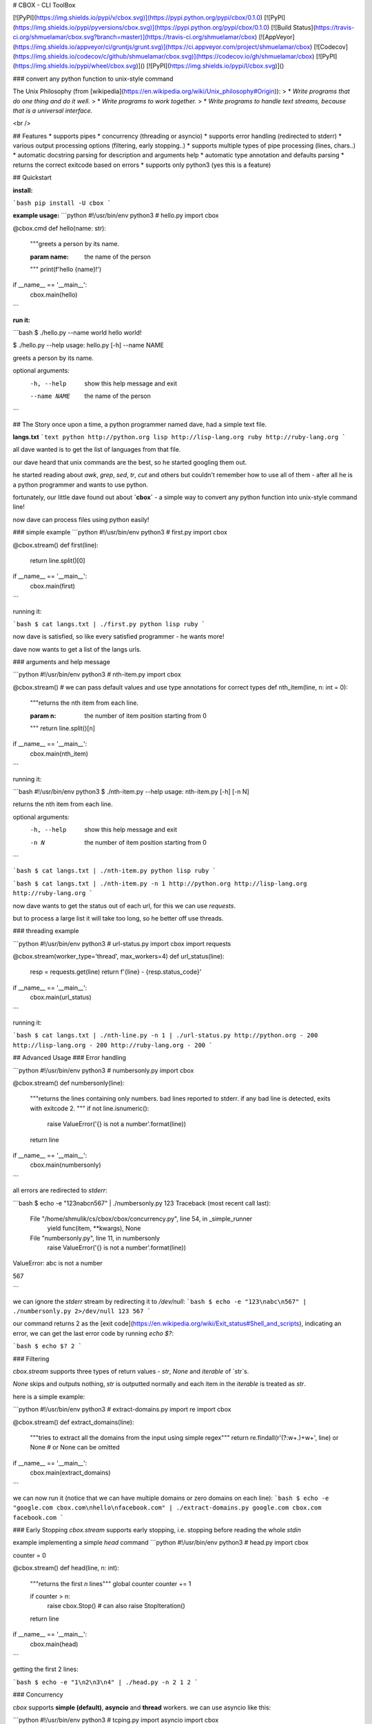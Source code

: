 # CBOX - CLI ToolBox

[![PyPI](https://img.shields.io/pypi/v/cbox.svg)](https://pypi.python.org/pypi/cbox/0.1.0)
[![PyPI](https://img.shields.io/pypi/pyversions/cbox.svg)](https://pypi.python.org/pypi/cbox/0.1.0)
[![Build Status](https://travis-ci.org/shmuelamar/cbox.svg?branch=master)](https://travis-ci.org/shmuelamar/cbox)
[![AppVeyor](https://img.shields.io/appveyor/ci/gruntjs/grunt.svg)](https://ci.appveyor.com/project/shmuelamar/cbox)
[![Codecov](https://img.shields.io/codecov/c/github/shmuelamar/cbox.svg)](https://codecov.io/gh/shmuelamar/cbox)
[![PyPI](https://img.shields.io/pypi/wheel/cbox.svg)]()
[![PyPI](https://img.shields.io/pypi/l/cbox.svg)]()

### convert any python function to unix-style command

The Unix Philosophy (from [wikipedia](https://en.wikipedia.org/wiki/Unix_philosophy#Origin)):
>    * *Write programs that do one thing and do it well.*
>    * *Write programs to work together.*
>    * *Write programs to handle text streams, because that is a universal interface.*

<br />

## Features
* supports pipes
* concurrency (threading or asyncio)
* supports error handling (redirected to stderr)
* various output processing options (filtering, early stopping..)
* supports multiple types of pipe processing (lines, chars..)
* automatic docstring parsing for description and arguments help
* automatic type annotation and defaults parsing
* returns the correct exitcode based on errors
* supports only python3 (yes this is a feature)

## Quickstart

**install:**

```bash
pip install -U cbox
```

**example usage:**
```python
#!/usr/bin/env python3
# hello.py
import cbox

@cbox.cmd
def hello(name: str):
    """greets a person by its name.

    :param name: the name of the person
    """
    print(f'hello {name}!')

if __name__ == '__main__':
    cbox.main(hello)
```

**run it:**

```bash
$ ./hello.py --name world
hello world!

$ ./hello.py --help
usage: hello.py [-h] --name NAME

greets a person by its name.

optional arguments:
  -h, --help   show this help message and exit
  --name NAME  the name of the person
```

## The Story
once upon a time, a python programmer named dave, had a simple text file. 

**langs.txt**
```text
python http://python.org
lisp http://lisp-lang.org
ruby http://ruby-lang.org
```

all dave wanted is to get the list of languages from that file.

our dave heard that unix commands are the best, so he started googling them out.

he started reading about *awk*, *grep*, *sed*, *tr*, *cut* and others but couldn't 
remember how to use all of them - after all he is a python programmer and wants to use python.

fortunately, our little dave found out about **`cbox`** - a simple way to convert 
any python function into unix-style command line!

now dave can process files using python easily!

### simple example
```python
#!/usr/bin/env python3
# first.py
import cbox

@cbox.stream()
def first(line):
    return line.split()[0]

if __name__ == '__main__':
    cbox.main(first)
```

running it:

```bash
$ cat langs.txt | ./first.py 
python
lisp
ruby
```

now dave is satisfied, so like every satisfied programmer - he wants more!

dave now wants to get a list of the langs urls.

### arguments and help message

```python
#!/usr/bin/env python3
# nth-item.py
import cbox

@cbox.stream()
# we can pass default values and use type annotations for correct types
def nth_item(line, n: int = 0):
    """returns the nth item from each line.

    :param n: the number of item position starting from 0
    """
    return line.split()[n]

if __name__ == '__main__':
    cbox.main(nth_item)
```

running it:

```bash
#!/usr/bin/env python3
$ ./nth-item.py --help
usage: nth-item.py [-h] [-n N]

returns the nth item from each line.

optional arguments:
  -h, --help  show this help message and exit
  -n N        the number of item position starting from 0
```

```bash
$ cat langs.txt | ./nth-item.py 
python
lisp
ruby
```

```bash
$ cat langs.txt | ./nth-item.py -n 1
http://python.org
http://lisp-lang.org
http://ruby-lang.org
```

now dave wants to get the status out of each url, for this we can use `requests`.

but to process a large list it will take too long, so he better off use threads.

### threading example

```python
#!/usr/bin/env python3
# url-status.py
import cbox
import requests

@cbox.stream(worker_type='thread', max_workers=4)
def url_status(line):
    resp = requests.get(line)
    return f'{line} - {resp.status_code}'

if __name__ == '__main__':
    cbox.main(url_status)
```

running it:

```bash
$ cat langs.txt | ./nth-line.py -n 1 | ./url-status.py 
http://python.org - 200
http://lisp-lang.org - 200
http://ruby-lang.org - 200
```


## Advanced Usage
### Error handling

```python
#!/usr/bin/env python3
# numbersonly.py
import cbox

@cbox.stream()
def numbersonly(line):
    """returns the lines containing only numbers. bad lines reported to stderr.
    if any bad line is detected, exits with exitcode 2.
    """
    if not line.isnumeric():
        raise ValueError('{} is not a number'.format(line))
    return line

if __name__ == '__main__':
    cbox.main(numbersonly)
```

all errors are redirected to `stderr`:

```bash
$ echo -e "123\nabc\n567" | ./numbersonly.py
123
Traceback (most recent call last):
  File "/home/shmulik/cs/cbox/cbox/concurrency.py", line 54, in _simple_runner
    yield func(item, **kwargs), None
  File "numbersonly.py", line 11, in numbersonly
    raise ValueError('{} is not a number'.format(line))
ValueError: abc is not a number

567

```

we can ignore the `stderr` stream by redirecting it to `/dev/null`:
```bash
$ echo -e "123\nabc\n567" | ./numbersonly.py 2>/dev/null
123
567
```

our command returns 2 as the [exit code](https://en.wikipedia.org/wiki/Exit_status#Shell_and_scripts), 
indicating an error, we can get the last error code by running `echo $?`:

```bash
$ echo $?
2
```

### Filtering

`cbox.stream` supports three types of return values - `str`, `None` and `iterable` of `str`s.

`None` skips and outputs nothing, `str` is outputted normally and each item in the `iterable` is treated as `str`.

here is a simple example:

```python
#!/usr/bin/env python3
# extract-domains.py
import re
import cbox

@cbox.stream()
def extract_domains(line):
    """tries to extract all the domains from the input using simple regex"""
    return re.findall(r'(?:\w+\.)+\w+', line) or None  # or None can be omitted

if __name__ == '__main__':
    cbox.main(extract_domains)
```

we can now run it (notice that we can have multiple domains or zero domains on each line):
```bash
$ echo -e "google.com cbox.com\nhello\nfacebook.com" | ./extract-domains.py 
google.com
cbox.com
facebook.com
```

### Early Stopping
`cbox.stream` supports early stopping, i.e. stopping before reading the whole `stdin`

example implementing a simple `head` command
```python
#!/usr/bin/env python3
# head.py
import cbox

counter = 0


@cbox.stream()
def head(line, n: int):
    """returns the first `n` lines"""
    global counter
    counter += 1

    if counter > n:
        raise cbox.Stop()  # can also raise StopIteration()
    return line


if __name__ == '__main__':
    cbox.main(head)
```

getting the first 2 lines:

```bash
$ echo -e "1\n2\n3\n4" | ./head.py -n 2
1
2
```


### Concurrency

`cbox` supports **simple (default)**, **asyncio** and **thread** workers. we can use asyncio like this:

```python
#!/usr/bin/env python3
# tcping.py
import asyncio
import cbox

@cbox.stream(worker_type='asyncio', workers_window=30)
async def tcping(domain, timeout: int=3):
    loop = asyncio.get_event_loop()

    fut = asyncio.open_connection(domain, 80, loop=loop)
    try:
        reader, writer = await asyncio.wait_for(fut, timeout=timeout)
        writer.close()
        status = 'up'
    except (OSError, asyncio.TimeoutError):
        status = 'down'

    return '{} is {}'.format(domain, status)

if __name__ == '__main__':
    cbox.main(tcping)
```

this will try open up to 30 connections in parallel using asyncio. 

running it:

```bash
$ echo -e "192.168.1.1\n192.168.2.3\ngoogle.com"  | ./tcping.py
192.168.1.1 is down
192.168.2.3 is down
google.com is up
```

__more examples can be found on `examples/` dir__

## Contributing
cbox is an open source software and intended for everyone. please feel free to create PRs, add examples to examples/ dir, request features and ask questions.


